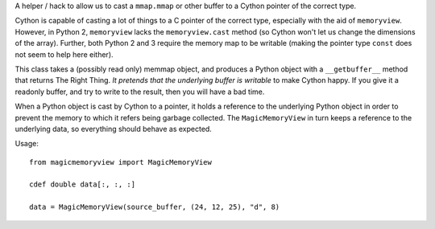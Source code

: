 A helper / hack to allow us to cast a ``mmap.mmap`` or other buffer to
a Cython pointer of the correct type.

Cython is capable of casting a lot of things to a C pointer of the
correct type, especially with the aid of ``memoryview``. However,
in Python 2, ``memoryview`` lacks the ``memoryview.cast`` method
(so Cython won't let us change the dimensions of the array). Further,
both Python 2 and 3 require the memory map to be writable (making
the pointer type ``const`` does not seem to help here either).

This class takes a (possibly read only) memmap object, and produces a
Python object with a ``__getbuffer__`` method that returns The Right Thing.
*It pretends that the underlying buffer is writable* to make Cython
happy. If you give it a readonly buffer, and try to write to the result,
then you will have a bad time.

When a Python object is cast by Cython to a pointer, it holds a
reference to the underlying Python object in order to prevent the
memory to which it refers being garbage collected. The ``MagicMemoryView``
in turn keeps a reference to the underlying data, so everything should
behave as expected.

Usage::

    from magicmemoryview import MagicMemoryView

    cdef double data[:, :, :]

    data = MagicMemoryView(source_buffer, (24, 12, 25), "d", 8)
